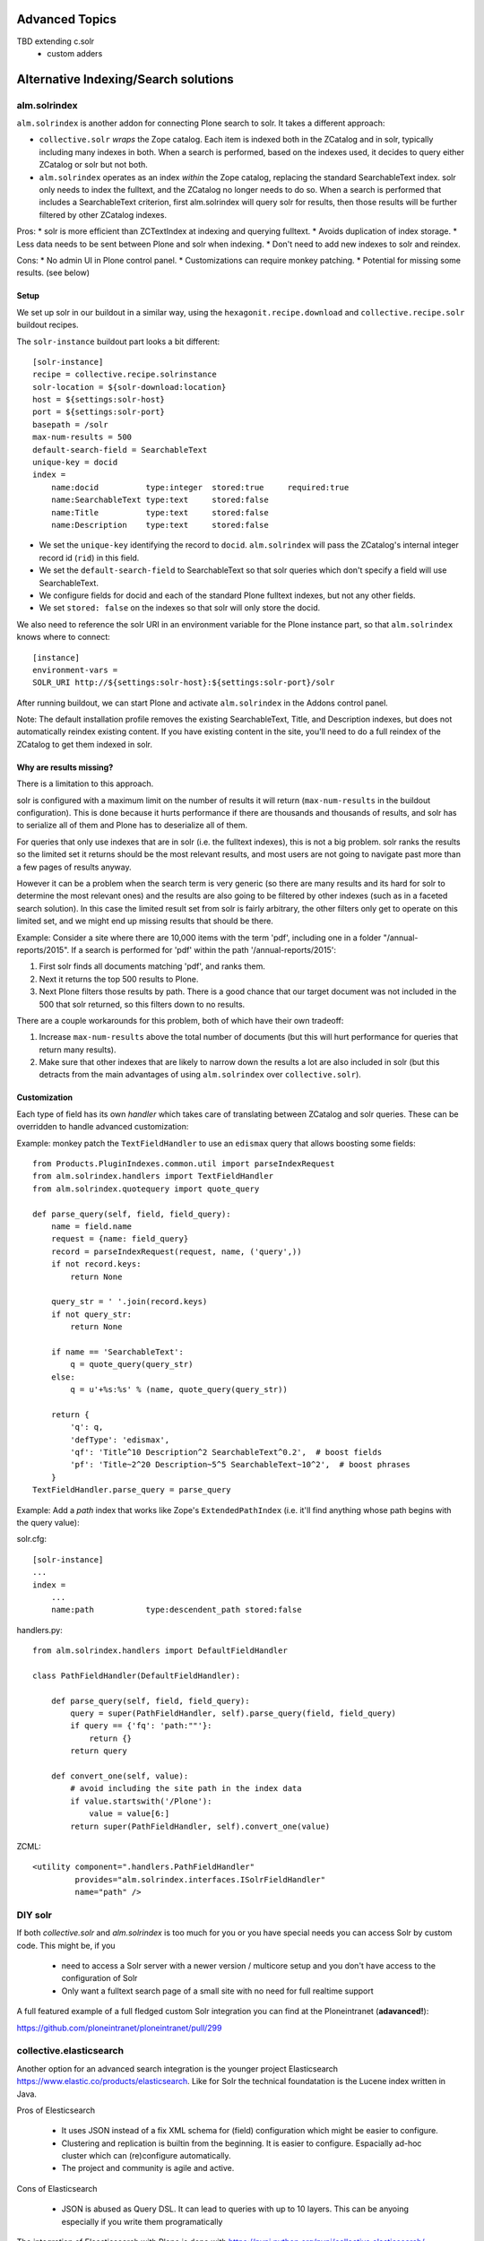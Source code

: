Advanced Topics
----------------------------------
TBD extending c.solr
 - custom adders


Alternative Indexing/Search solutions
-----------------------------------------

alm.solrindex
~~~~~~~~~~~~~

``alm.solrindex`` is another addon for connecting Plone search to solr. It takes a different approach:

* ``collective.solr`` *wraps* the Zope catalog.
  Each item is indexed both in the ZCatalog and in solr, typically including many indexes in both.
  When a search is performed, based on the indexes used,
  it decides to query either ZCatalog or solr but not both.
* ``alm.solrindex`` operates as an index *within* the Zope catalog,
  replacing the standard SearchableText index.
  solr only needs to index the fulltext, and the ZCatalog no longer needs to do so.
  When a search is performed that includes a SearchableText criterion,
  first alm.solrindex will query solr for results,
  then those results will be further filtered by other ZCatalog indexes.

Pros:
* solr is more efficient than ZCTextIndex at indexing and querying fulltext.
* Avoids duplication of index storage.
* Less data needs to be sent between Plone and solr when indexing.
* Don't need to add new indexes to solr and reindex.
 
Cons:
* No admin UI in Plone control panel.
* Customizations can require monkey patching.
* Potential for missing some results. (see below)

Setup
#####

We set up solr in our buildout in a similar way,
using the ``hexagonit.recipe.download`` and ``collective.recipe.solr`` buildout recipes.

The ``solr-instance`` buildout part looks a bit different::

	[solr-instance]
	recipe = collective.recipe.solrinstance
	solr-location = ${solr-download:location}
	host = ${settings:solr-host}
	port = ${settings:solr-port}
	basepath = /solr
	max-num-results = 500
	default-search-field = SearchableText
	unique-key = docid
	index =
	    name:docid          type:integer  stored:true     required:true
	    name:SearchableText type:text     stored:false
	    name:Title          type:text     stored:false
	    name:Description    type:text     stored:false

* We set the ``unique-key`` identifying the record to ``docid``.
  ``alm.solrindex`` will pass the ZCatalog's internal integer record id
  (``rid``) in this field.
* We set the ``default-search-field`` to SearchableText
  so that solr queries which don't specify a field will use SearchableText.
* We configure fields for docid and each of the standard Plone fulltext indexes,
  but not any other fields.
* We set ``stored: false`` on the indexes so that solr will only store the docid.

We also need to reference the solr URI in an environment variable
for the Plone instance part, so that ``alm.solrindex`` knows where to connect::

	[instance]
	environment-vars =
        SOLR_URI http://${settings:solr-host}:${settings:solr-port}/solr

After running buildout, we can start Plone
and activate ``alm.solrindex`` in the Addons control panel.

Note: The default installation profile removes the existing SearchableText,
Title, and Description indexes, but does not automatically reindex existing content.
If you have existing content in the site,
you'll need to do a full reindex of the ZCatalog to get them indexed in solr.

Why are results missing?
########################

There is a limitation to this approach.

solr is configured with a maximum limit on the number of results it will return
(``max-num-results`` in the buildout configuration).
This is done because it hurts performance if there are thousands and thousands of
results, and solr has to serialize all of them and Plone has to deserialize all of
them.

For queries that only use indexes that are in solr (i.e. the fulltext indexes),
this is not a big problem. solr ranks the results so the limited set it returns
should be the most relevant results, and most users are not going to navigate
past more than a few pages of results anyway.

However it can be a problem when the search term is very generic (so there are
many results and its hard for solr to determine the most relevant ones) and
the results are also going to be filtered by other indexes (such as in a faceted
search solution). In this case the limited result set from solr is fairly arbitrary,
the other filters only get to operate on this limited set, and we might end up
missing results that should be there.

Example: Consider a site where there are 10,000 items with the term 'pdf',
including one in a folder "/annual-reports/2015".
If a search is performed for 'pdf' within the path '/annual-reports/2015':

1. First solr finds all documents matching 'pdf', and ranks them.
2. Next it returns the top 500 results to Plone.
3. Next Plone filters those results by path. There is a good chance that
   our target document was not included in the 500 that solr returned,
   so this filters down to no results.

There are a couple workarounds for this problem, both of which have their own tradeoff:

1. Increase ``max-num-results`` above the total number of documents
   (but this will hurt performance for queries that return many results).
2. Make sure that other indexes that are likely to narrow down the results a lot
   are also included in solr
   (but this detracts from the main advantages of using ``alm.solrindex`` over ``collective.solr``).

Customization
#############

Each type of field has its own *handler* which takes care of translating
between ZCatalog and solr queries. These can be overridden to handle
advanced customization:

Example: monkey patch the ``TextFieldHandler`` to use an
``edismax`` query that allows boosting some fields::

	from Products.PluginIndexes.common.util import parseIndexRequest
	from alm.solrindex.handlers import TextFieldHandler
	from alm.solrindex.quotequery import quote_query

	def parse_query(self, field, field_query):
	    name = field.name
	    request = {name: field_query}
	    record = parseIndexRequest(request, name, ('query',))
	    if not record.keys:
	        return None

	    query_str = ' '.join(record.keys)
	    if not query_str:
	        return None

	    if name == 'SearchableText':
	        q = quote_query(query_str)
	    else:
	        q = u'+%s:%s' % (name, quote_query(query_str))

	    return {
	        'q': q,
	        'defType': 'edismax',
	        'qf': 'Title^10 Description^2 SearchableText^0.2',  # boost fields
	        'pf': 'Title~2^20 Description~5^5 SearchableText~10^2',  # boost phrases
	    }
	TextFieldHandler.parse_query = parse_query


Example: Add a `path` index that works like Zope's ``ExtendedPathIndex``
(i.e. it'll find anything whose path begins with the query value):

solr.cfg::

	[solr-instance]
	...
	index =
	    ...
	    name:path           type:descendent_path stored:false

handlers.py::

	from alm.solrindex.handlers import DefaultFieldHandler

	class PathFieldHandler(DefaultFieldHandler):

	    def parse_query(self, field, field_query):
	        query = super(PathFieldHandler, self).parse_query(field, field_query)
	        if query == {'fq': 'path:""'}:
	            return {}
	        return query

	    def convert_one(self, value):
	        # avoid including the site path in the index data
	        if value.startswith('/Plone'):
	            value = value[6:]
	        return super(PathFieldHandler, self).convert_one(value)

ZCML::

	<utility component=".handlers.PathFieldHandler"
	         provides="alm.solrindex.interfaces.ISolrFieldHandler"
	         name="path" />

DIY solr
~~~~~~~~

If both *collective.solr* and *alm.solrindex* is too much for you
or you have special needs you can access Solr by custom code.
This might be, if you
 - need to access a Solr server with a newer version / multicore
   setup and you don't have access to the configuration of Solr
 - Only want a fulltext search page of a small site with no need
   for full realtime support
   
A full featured example of a full fledged custom Solr integration you
can find at the Ploneintranet (**adavanced!**):

https://github.com/ploneintranet/ploneintranet/pull/299

collective.elasticsearch
~~~~~~~~~~~~~~~~~~~~~~~~

Another option for an advanced search integration is the younger project
Elasticsearch https://www.elastic.co/products/elasticsearch. Like for
Solr the technical foundatation is the Lucene index written in Java.

Pros of Elesticsearch

 - It uses  JSON instead of a fix XML schema for (field) configuration
   which might be easier to configure.
 - Clustering and replication is builtin from the beginning. It is
   easier to configure. Espacially ad-hoc cluster which can
   (re)configure automatically.
 - The project and community is agile and active.

Cons of Elasticsearch

 - JSON is abused as Query DSL. It can lead to queries with up to
   10 layers. This can be anyoing especially if you write them
   programatically

The integration of Eleasticsearch with Plone is done with
https://pypi.python.org/pypi/collective.elasticsearch/


Google Custom Search
~~~~~~~~~~~~~~~~~~~~

Since the GSA will stop their service until 2018 it will not be
covered here.
